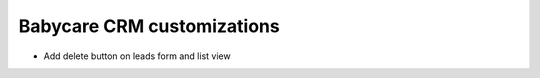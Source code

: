 Babycare CRM customizations
================================

* Add delete button on leads form and list view